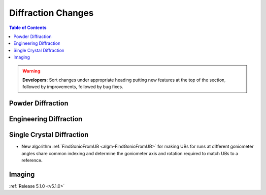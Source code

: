 ===================
Diffraction Changes
===================

.. contents:: Table of Contents
   :local:

.. warning:: **Developers:** Sort changes under appropriate heading
    putting new features at the top of the section, followed by
    improvements, followed by bug fixes.

Powder Diffraction
------------------

Engineering Diffraction
-----------------------

Single Crystal Diffraction
--------------------------
- New algorithm :ref:`FindGonioFromUB <algm-FindGonioFromUB>` for making UBs for runs at different goniometer angles share common indexing and determine the goniometer axis and rotation required to match UBs to a reference.

Imaging
-------

:ref:`Release 5.1.0 <v5.1.0>`